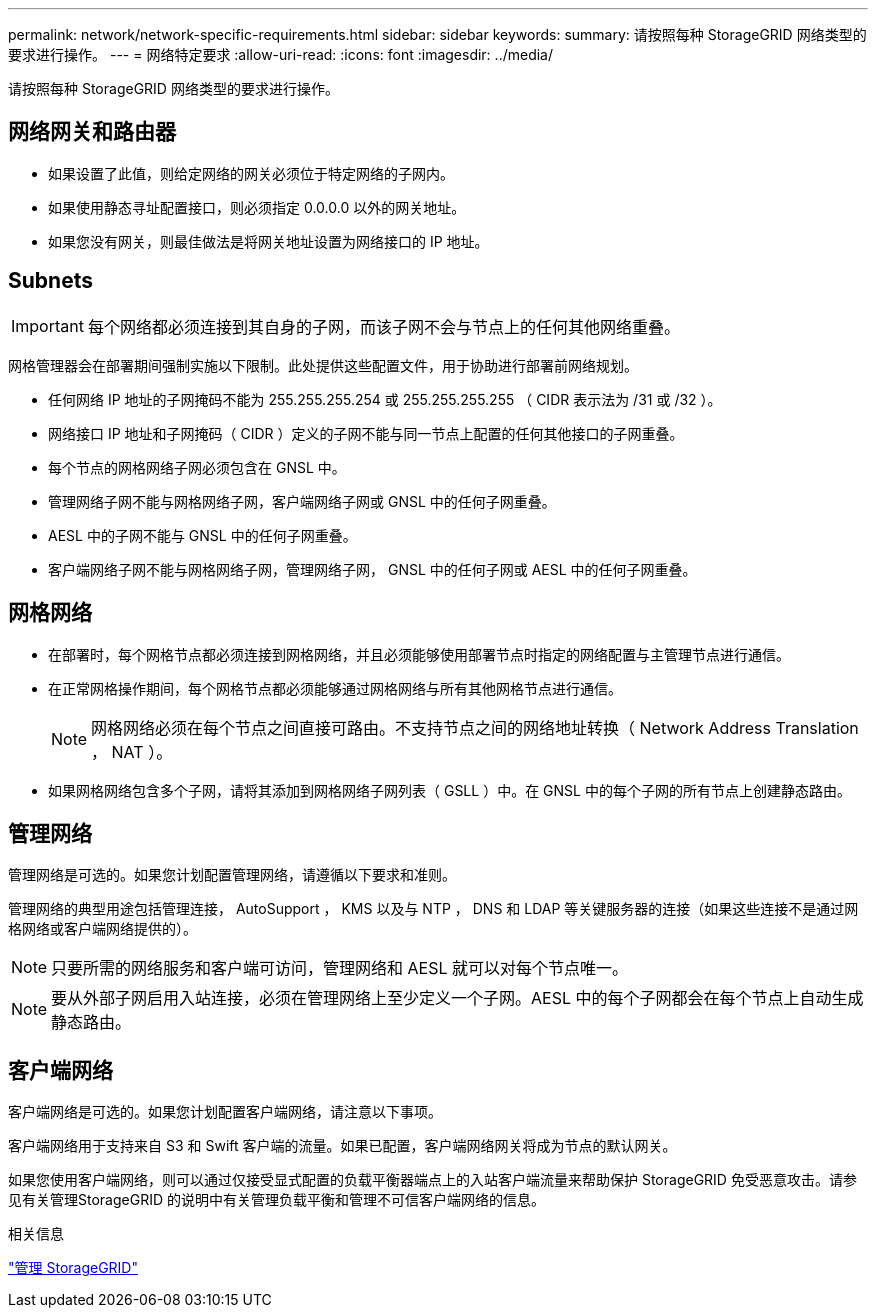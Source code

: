---
permalink: network/network-specific-requirements.html 
sidebar: sidebar 
keywords:  
summary: 请按照每种 StorageGRID 网络类型的要求进行操作。 
---
= 网络特定要求
:allow-uri-read: 
:icons: font
:imagesdir: ../media/


[role="lead"]
请按照每种 StorageGRID 网络类型的要求进行操作。



== 网络网关和路由器

* 如果设置了此值，则给定网络的网关必须位于特定网络的子网内。
* 如果使用静态寻址配置接口，则必须指定 0.0.0.0 以外的网关地址。
* 如果您没有网关，则最佳做法是将网关地址设置为网络接口的 IP 地址。




== Subnets


IMPORTANT: 每个网络都必须连接到其自身的子网，而该子网不会与节点上的任何其他网络重叠。

网格管理器会在部署期间强制实施以下限制。此处提供这些配置文件，用于协助进行部署前网络规划。

* 任何网络 IP 地址的子网掩码不能为 255.255.255.254 或 255.255.255.255 （ CIDR 表示法为 /31 或 /32 ）。
* 网络接口 IP 地址和子网掩码（ CIDR ）定义的子网不能与同一节点上配置的任何其他接口的子网重叠。
* 每个节点的网格网络子网必须包含在 GNSL 中。
* 管理网络子网不能与网格网络子网，客户端网络子网或 GNSL 中的任何子网重叠。
* AESL 中的子网不能与 GNSL 中的任何子网重叠。
* 客户端网络子网不能与网格网络子网，管理网络子网， GNSL 中的任何子网或 AESL 中的任何子网重叠。




== 网格网络

* 在部署时，每个网格节点都必须连接到网格网络，并且必须能够使用部署节点时指定的网络配置与主管理节点进行通信。
* 在正常网格操作期间，每个网格节点都必须能够通过网格网络与所有其他网格节点进行通信。
+

NOTE: 网格网络必须在每个节点之间直接可路由。不支持节点之间的网络地址转换（ Network Address Translation ， NAT ）。

* 如果网格网络包含多个子网，请将其添加到网格网络子网列表（ GSLL ）中。在 GNSL 中的每个子网的所有节点上创建静态路由。




== 管理网络

管理网络是可选的。如果您计划配置管理网络，请遵循以下要求和准则。

管理网络的典型用途包括管理连接， AutoSupport ， KMS 以及与 NTP ， DNS 和 LDAP 等关键服务器的连接（如果这些连接不是通过网格网络或客户端网络提供的）。


NOTE: 只要所需的网络服务和客户端可访问，管理网络和 AESL 就可以对每个节点唯一。


NOTE: 要从外部子网启用入站连接，必须在管理网络上至少定义一个子网。AESL 中的每个子网都会在每个节点上自动生成静态路由。



== 客户端网络

客户端网络是可选的。如果您计划配置客户端网络，请注意以下事项。

客户端网络用于支持来自 S3 和 Swift 客户端的流量。如果已配置，客户端网络网关将成为节点的默认网关。

如果您使用客户端网络，则可以通过仅接受显式配置的负载平衡器端点上的入站客户端流量来帮助保护 StorageGRID 免受恶意攻击。请参见有关管理StorageGRID 的说明中有关管理负载平衡和管理不可信客户端网络的信息。

.相关信息
link:../admin/index.html["管理 StorageGRID"]
